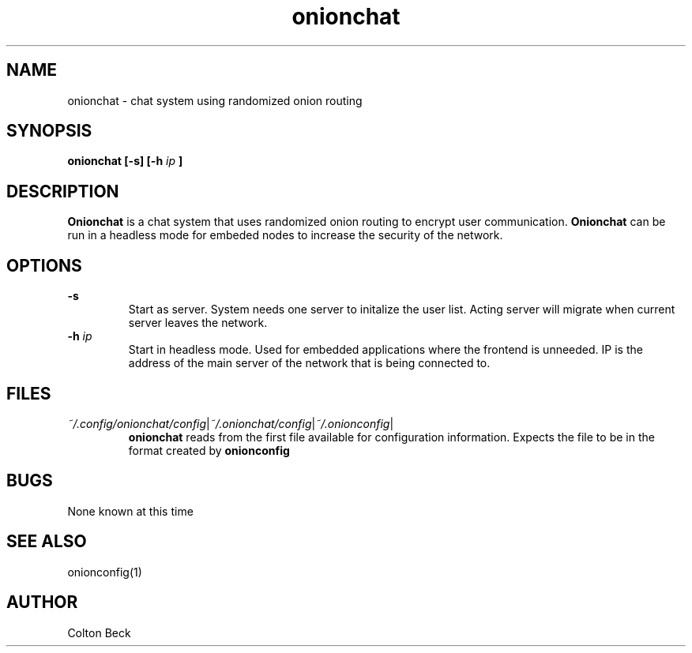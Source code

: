.TH onionchat 1 "6 Feburary 2019" "0.1"
.SH NAME
onionchat - chat system using randomized onion routing

.SH SYNOPSIS
.B onionchat [-s] [-h
.I ip
.B ]

.SH DESCRIPTION
.B Onionchat
is a chat system that uses randomized onion routing to encrypt user communication.
.B Onionchat
can be run in a headless mode for embeded nodes to increase the security of the network.

.SH OPTIONS
.B -s
.RS
Start as server. System needs one server to initalize the user list. Acting server will migrate when current server leaves the network.
.RE
.BI -h " ip"
.RS
Start in headless mode. Used for embedded applications where the frontend is unneeded. IP is the address of the main server of the network that is being connected to.
.RE

.SH FILES
.IR ~/.config/onionchat/config | ~/.onionchat/config | ~/.onionconfig |
.RS
.B onionchat
reads from the first file available for configuration information. Expects the file to be in the format created by
.B onionconfig
.RE

.SH BUGS
None known at this time

.SH SEE ALSO
onionconfig(1)

.SH AUTHOR
Colton Beck
